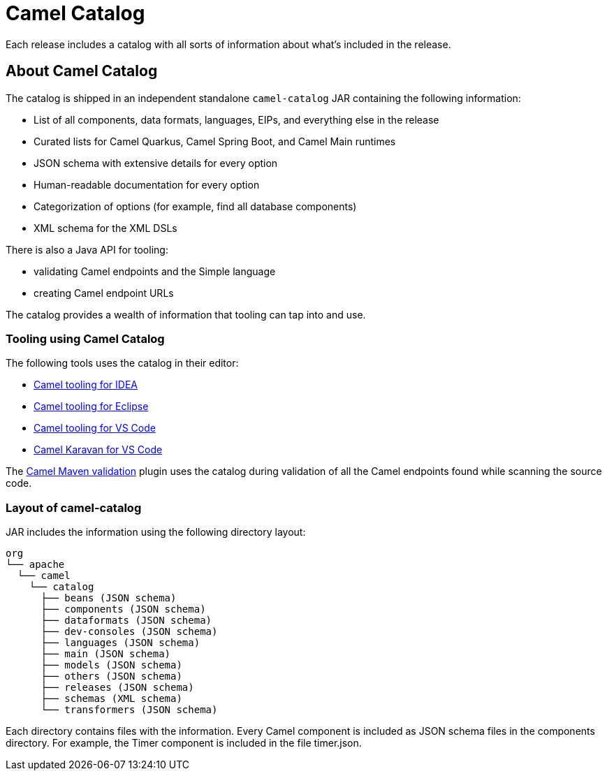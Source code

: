 = Camel Catalog

Each release includes a catalog with all sorts of information about what’s included in the release.

== About Camel Catalog

The catalog is shipped in an independent standalone `camel-catalog` JAR containing the following information:

- List of all components, data formats, languages, EIPs, and everything else in the release
- Curated lists for Camel Quarkus, Camel Spring Boot, and Camel Main runtimes
- JSON schema with extensive details for every option
- Human-readable documentation for every option
- Categorization of options (for example, find all database components)
- XML schema for the XML DSLs

There is also a Java API for tooling:

- validating Camel endpoints and the Simple language
- creating Camel endpoint URLs

The catalog provides a wealth of information that tooling can tap into and use.

=== Tooling using Camel Catalog

The following tools uses the catalog in their editor:

- https://plugins.jetbrains.com/plugin/9371-apache-camel-idea-plugin[Camel tooling for IDEA]
- https://marketplace.eclipse.org/content/language-support-apache-camel[Camel tooling for Eclipse]
- https://marketplace.visualstudio.com/items?itemName=redhat.vscode-apache-camel[Camel tooling for VS Code]
- https://marketplace.visualstudio.com/items?itemName=camel-karavan.karavan[Camel Karavan for VS Code]

The xref:camel-report-maven-plugin.adoc[Camel Maven validation] plugin uses the catalog during validation of all the
Camel endpoints found while scanning the source code.

=== Layout of camel-catalog

JAR includes the information using the following directory layout:

[source,text]
----
org
└── apache
  └── camel
    └── catalog
      ├── beans (JSON schema)
      ├── components (JSON schema)
      ├── dataformats (JSON schema)
      ├── dev-consoles (JSON schema)
      ├── languages (JSON schema)
      ├── main (JSON schema)
      ├── models (JSON schema)
      ├── others (JSON schema)
      ├── releases (JSON schema)
      ├── schemas (XML schema)
      └── transformers (JSON schema)
----

Each directory contains files with the information. Every Camel component is included
as JSON schema files in the components directory. For example, the Timer component
is included in the file timer.json.


